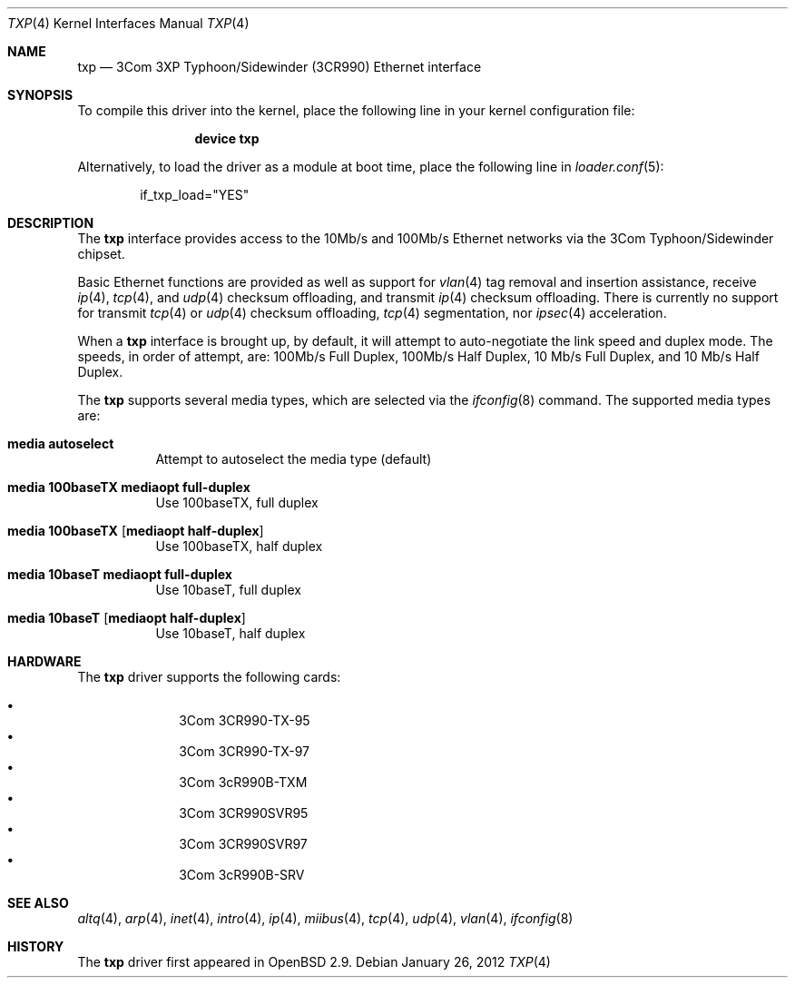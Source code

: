 .\"     $OpenBSD: txp.4,v 1.8 2001/06/26 02:09:11 pjanzen Exp $
.\"
.\" Copyright (c) 2001 Jason L. Wright (jason@thought.net)
.\" All rights reserved.
.\"
.\" Redistribution and use in source and binary forms, with or without
.\" modification, are permitted provided that the following conditions
.\" are met:
.\" 1. Redistributions of source code must retain the above copyright
.\"    notice, this list of conditions and the following disclaimer.
.\" 2. Redistributions in binary form must reproduce the above copyright
.\"    notice, this list of conditions and the following disclaimer in the
.\"    documentation and/or other materials provided with the distribution.
.\"
.\" THIS SOFTWARE IS PROVIDED BY THE AUTHOR ``AS IS'' AND ANY EXPRESS OR
.\" IMPLIED WARRANTIES, INCLUDING, BUT NOT LIMITED TO, THE IMPLIED
.\" WARRANTIES OF MERCHANTABILITY AND FITNESS FOR A PARTICULAR PURPOSE ARE
.\" DISCLAIMED.  IN NO EVENT SHALL THE AUTHOR BE LIABLE FOR ANY DIRECT,
.\" INDIRECT, INCIDENTAL, SPECIAL, EXEMPLARY, OR CONSEQUENTIAL DAMAGES
.\" (INCLUDING, BUT NOT LIMITED TO, PROCUREMENT OF SUBSTITUTE GOODS OR
.\" SERVICES; LOSS OF USE, DATA, OR PROFITS; OR BUSINESS INTERRUPTION)
.\" HOWEVER CAUSED AND ON ANY THEORY OF LIABILITY, WHETHER IN CONTRACT,
.\" STRICT LIABILITY, OR TORT (INCLUDING NEGLIGENCE OR OTHERWISE) ARISING IN
.\" ANY WAY OUT OF THE USE OF THIS SOFTWARE, EVEN IF ADVISED OF THE
.\" POSSIBILITY OF SUCH DAMAGE.
.\"
.\" $FreeBSD: stable/10/share/man/man4/txp.4 230579 2012-01-26 10:51:41Z glebius $
.\"
.Dd January 26, 2012
.Dt TXP 4
.Os
.Sh NAME
.Nm txp
.Nd "3Com 3XP Typhoon/Sidewinder (3CR990) Ethernet interface"
.Sh SYNOPSIS
To compile this driver into the kernel,
place the following line in your
kernel configuration file:
.Bd -ragged -offset indent
.Cd "device txp"
.Ed
.Pp
Alternatively, to load the driver as a
module at boot time, place the following line in
.Xr loader.conf 5 :
.Bd -literal -offset indent
if_txp_load="YES"
.Ed
.Sh DESCRIPTION
The
.Nm
interface provides access to the 10Mb/s and 100Mb/s Ethernet networks via the
.Tn 3Com
.Tn Typhoon/Sidewinder
chipset.
.Pp
Basic Ethernet functions are provided as well as support for
.Xr vlan 4
tag removal and insertion assistance, receive
.Xr ip 4 ,
.Xr tcp 4 ,
and
.Xr udp 4
checksum offloading,
and
transmit
.Xr ip 4
checksum offloading.
There is currently no support for
transmit
.Xr tcp 4
or
.Xr udp 4
checksum offloading,
.Xr tcp 4
segmentation, nor
.Xr ipsec 4
acceleration.
.Pp
When a
.Nm
interface is brought up, by default, it will attempt to auto-negotiate the
link speed and duplex mode.
The speeds, in order of attempt, are:
100Mb/s Full Duplex, 100Mb/s Half Duplex, 10 Mb/s Full Duplex, and
10 Mb/s Half Duplex.
.Pp
The
.Nm
supports several media types, which are selected via the
.Xr ifconfig 8
command.
The supported media types are:
.Bl -tag -width indent
.It Cm media autoselect
Attempt to autoselect the media type (default)
.It Cm media 100baseTX mediaopt full-duplex
Use 100baseTX, full duplex
.It Cm media 100baseTX Op Cm mediaopt half-duplex
Use 100baseTX, half duplex
.It Cm media 10baseT mediaopt full-duplex
Use 10baseT, full duplex
.It Cm media 10baseT Op Cm mediaopt half-duplex
Use 10baseT, half duplex
.El
.Sh HARDWARE
The
.Nm
driver supports the following cards:
.Pp
.Bl -bullet -offset indent -compact
.It
3Com 3CR990-TX-95
.It
3Com 3CR990-TX-97
.It
3Com 3cR990B-TXM
.It
3Com 3CR990SVR95
.It
3Com 3CR990SVR97
.It
3Com 3cR990B-SRV
.El
.Sh SEE ALSO
.Xr altq 4 ,
.Xr arp 4 ,
.Xr inet 4 ,
.Xr intro 4 ,
.Xr ip 4 ,
.Xr miibus 4 ,
.Xr tcp 4 ,
.Xr udp 4 ,
.Xr vlan 4 ,
.Xr ifconfig 8
.Sh HISTORY
The
.Nm
driver first appeared in
.Ox 2.9 .
